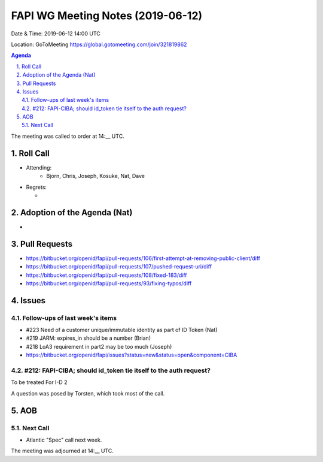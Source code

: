 ============================================
FAPI WG Meeting Notes (2019-06-12) 
============================================
Date & Time: 2019-06-12 14:00 UTC

Location: GoToMeeting https://global.gotomeeting.com/join/321819862

.. sectnum:: 
   :suffix: .


.. contents:: Agenda

The meeting was called to order at 14:__ UTC. 

Roll Call
===========
* Attending: 
    * Bjorn, Chris, Joseph, Kosuke, Nat, Dave

* Regrets:      
  * 

Adoption of the Agenda (Nat)
==================================
* 

Pull Requests
==========================
* https://bitbucket.org/openid/fapi/pull-requests/106/first-attempt-at-removing-public-client/diff
* https://bitbucket.org/openid/fapi/pull-requests/107/pushed-request-uri/diff
* https://bitbucket.org/openid/fapi/pull-requests/108/fixed-183/diff
* https://bitbucket.org/openid/fapi/pull-requests/93/fixing-typos/diff



Issues
===========
Follow-ups of last week's items
----------------------------------------

* #223 Need of a customer unique/immutable identity as part of ID Token (Nat)
* #219 JARM: expires_in should be a number (Brian)
* #218 LoA3 requirement in part2 may be too much (Joseph)


* https://bitbucket.org/openid/fapi/issues?status=new&status=open&component=CIBA

#212: FAPI-CIBA; should id_token tie itself to the auth request?
------------------------------------------------------------------------
To be treated For I-D 2

A question was posed by Torsten, which took most of the call. 

AOB
==========================


Next Call
-------------------------
* Atlantic "Spec" call next week. 

The meeting was adjourned at 14:__ UTC.